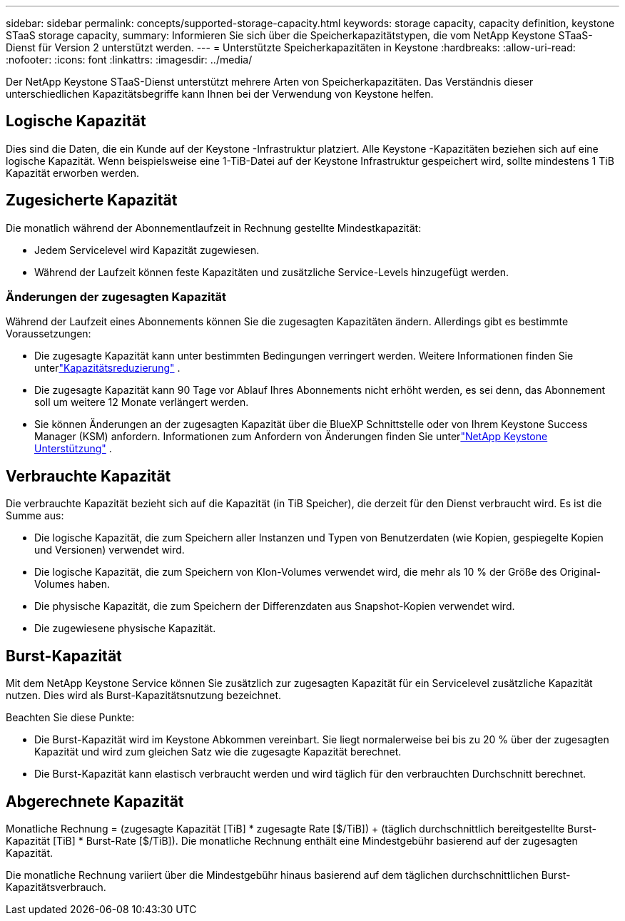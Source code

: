 ---
sidebar: sidebar 
permalink: concepts/supported-storage-capacity.html 
keywords: storage capacity, capacity definition, keystone STaaS storage capacity, 
summary: Informieren Sie sich über die Speicherkapazitätstypen, die vom NetApp Keystone STaaS-Dienst für Version 2 unterstützt werden. 
---
= Unterstützte Speicherkapazitäten in Keystone
:hardbreaks:
:allow-uri-read: 
:nofooter: 
:icons: font
:linkattrs: 
:imagesdir: ../media/


[role="lead"]
Der NetApp Keystone STaaS-Dienst unterstützt mehrere Arten von Speicherkapazitäten.  Das Verständnis dieser unterschiedlichen Kapazitätsbegriffe kann Ihnen bei der Verwendung von Keystone helfen.



== Logische Kapazität

Dies sind die Daten, die ein Kunde auf der Keystone -Infrastruktur platziert.  Alle Keystone -Kapazitäten beziehen sich auf eine logische Kapazität.  Wenn beispielsweise eine 1-TiB-Datei auf der Keystone Infrastruktur gespeichert wird, sollte mindestens 1 TiB Kapazität erworben werden.



== Zugesicherte Kapazität

Die monatlich während der Abonnementlaufzeit in Rechnung gestellte Mindestkapazität:

* Jedem Servicelevel wird Kapazität zugewiesen.
* Während der Laufzeit können feste Kapazitäten und zusätzliche Service-Levels hinzugefügt werden.




=== Änderungen der zugesagten Kapazität

Während der Laufzeit eines Abonnements können Sie die zugesagten Kapazitäten ändern.  Allerdings gibt es bestimmte Voraussetzungen:

* Die zugesagte Kapazität kann unter bestimmten Bedingungen verringert werden.  Weitere Informationen finden Sie unterlink:../concepts/capacity-requirements.html["Kapazitätsreduzierung"] .
* Die zugesagte Kapazität kann 90 Tage vor Ablauf Ihres Abonnements nicht erhöht werden, es sei denn, das Abonnement soll um weitere 12 Monate verlängert werden.
* Sie können Änderungen an der zugesagten Kapazität über die BlueXP Schnittstelle oder von Ihrem Keystone Success Manager (KSM) anfordern.  Informationen zum Anfordern von Änderungen finden Sie unterlink:../concepts/gssc.html["NetApp Keystone Unterstützung"] .




== Verbrauchte Kapazität

Die verbrauchte Kapazität bezieht sich auf die Kapazität (in TiB Speicher), die derzeit für den Dienst verbraucht wird.  Es ist die Summe aus:

* Die logische Kapazität, die zum Speichern aller Instanzen und Typen von Benutzerdaten (wie Kopien, gespiegelte Kopien und Versionen) verwendet wird.
* Die logische Kapazität, die zum Speichern von Klon-Volumes verwendet wird, die mehr als 10 % der Größe des Original-Volumes haben.
* Die physische Kapazität, die zum Speichern der Differenzdaten aus Snapshot-Kopien verwendet wird.
* Die zugewiesene physische Kapazität.




== Burst-Kapazität

Mit dem NetApp Keystone Service können Sie zusätzlich zur zugesagten Kapazität für ein Servicelevel zusätzliche Kapazität nutzen.  Dies wird als Burst-Kapazitätsnutzung bezeichnet.

Beachten Sie diese Punkte:

* Die Burst-Kapazität wird im Keystone Abkommen vereinbart.  Sie liegt normalerweise bei bis zu 20 % über der zugesagten Kapazität und wird zum gleichen Satz wie die zugesagte Kapazität berechnet.
* Die Burst-Kapazität kann elastisch verbraucht werden und wird täglich für den verbrauchten Durchschnitt berechnet.




== Abgerechnete Kapazität

Monatliche Rechnung = (zugesagte Kapazität [TiB] * zugesagte Rate [$/TiB]) + (täglich durchschnittlich bereitgestellte Burst-Kapazität [TiB] * Burst-Rate [$/TiB]).  Die monatliche Rechnung enthält eine Mindestgebühr basierend auf der zugesagten Kapazität.

Die monatliche Rechnung variiert über die Mindestgebühr hinaus basierend auf dem täglichen durchschnittlichen Burst-Kapazitätsverbrauch.
